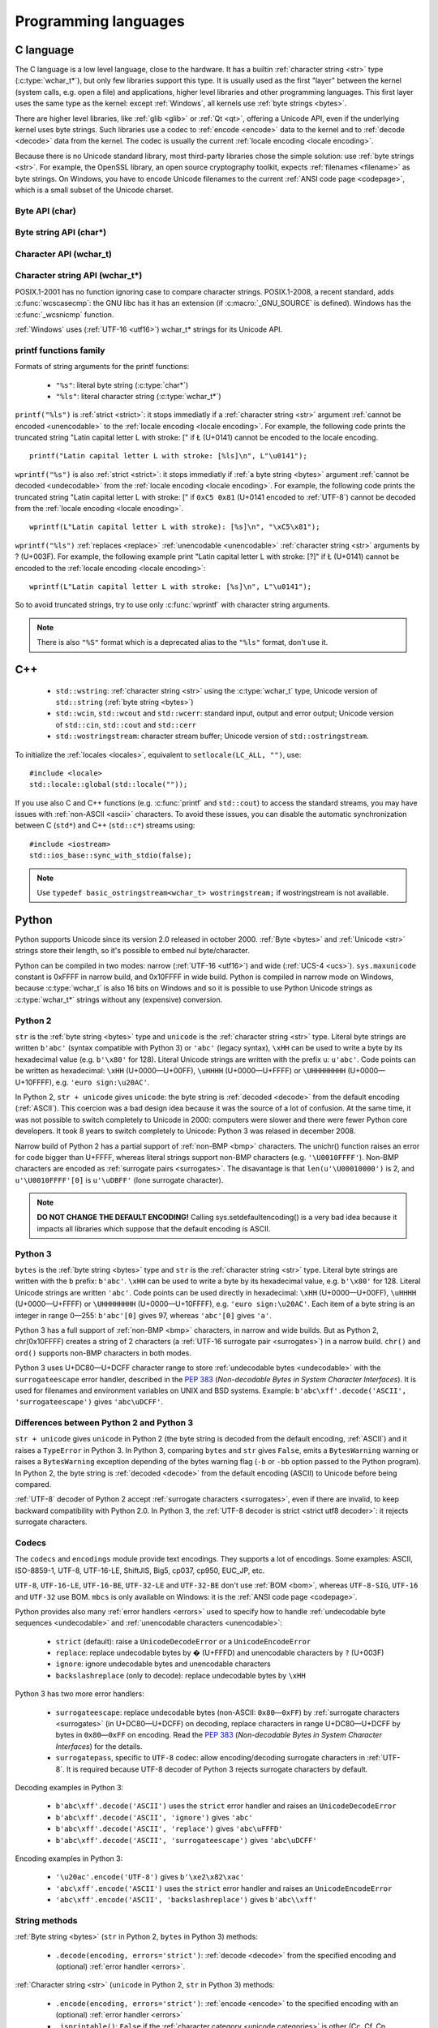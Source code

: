 .. _prog:

Programming languages
=====================

.. _c:

C language
----------

The C language is a low level language, close to the hardware. It has a builtin
:ref:`character string <str>` type (:c:type:`wchar_t*`), but only few libraries
support this type. It is usually used as the first "layer" between the kernel
(system calls, e.g.  open a file) and applications, higher level libraries and
other programming languages. This first layer uses the same type as the
kernel: except :ref:`Windows`, all kernels use :ref:`byte strings <bytes>`.

There are higher level libraries, like :ref:`glib <glib>` or :ref:`Qt <qt>`,
offering a Unicode API, even if the underlying kernel uses byte strings. Such
libraries use a codec to :ref:`encode <encode>` data to the kernel and to
:ref:`decode <decode>` data from the kernel. The codec is usually the current
:ref:`locale encoding <locale encoding>`.

Because there is no Unicode standard library, most third-party libraries chose
the simple solution: use :ref:`byte strings <str>`. For example, the OpenSSL library, an
open source cryptography toolkit, expects :ref:`filenames <filename>` as byte strings. On
Windows, you have to encode Unicode filenames to the current :ref:`ANSI code
page <codepage>`, which is a small subset of the Unicode charset.

.. todo:: "Because there is no Unicode standard library": add historical/compatibilty reasons

Byte API (char)
'''''''''''''''

.. c:type:: char

    For historical reasons, :c:type:`char` is the C type for a character ("char" as
    "character"). In pratical, it's only true for 7 and 8 bits encodings like :ref:`ASCII`
    or :ref:`ISO-8859-1`. With multibyte encodings, a :c:type:`char` is only one byte. For example, the
    character "é" (U+00E9) is encoded as two bytes (``0xC3 0xA9``) in :ref:`UTF-8`.

    :c:type:`char` is a 8 bits integer, it is signed or not depending on the
    operating system and the compiler. On Linux, the GNU compiler (gcc) uses a
    signed type for Intel CPU. It defines :c:macro:`__CHAR_UNSIGNED__` if
    :c:type:`char` type is unsigned. Check if the :c:macro:`CHAR_MAX` constant
    from ``<limits.h>`` is equal to 255 to check if :c:type:`char` is unsigned.

    A literal byte is written between apostrophes, e.g. ``'a'``. Some control
    characters can be written with an backslash plus a letter (e.g. ``'\n'`` = 10).
    It's also possible to write the value in octal (e.g. ``'\033'`` = 27) or
    hexadecimal (e.g. ``'\x20'`` = 32). An apostrophe can be written ``'\''`` or
    ``'\x27'``. A backslash is written ``'\\'``.

    ``<ctype.h>`` contains functions to manipulate bytes, like
    :c:func:`toupper` or :c:func:`isprint`.

.. todo:: toupper() and isprint() are locale dependent


Byte string API (char*)
'''''''''''''''''''''''

.. todo:: :c:type:`char*` points to char, not char*

.. c:type:: char*

   :c:type:`char*` is a a :ref:`byte string <bytes>`. This type is used
   in many places in the C standard library. For example, :c:func:`fopen` uses
   :c:type:`char*` for the filename.

   ``<string.h>`` is the byte string library. Most functions starts with "str"
   (string) prefix: :c:func:`strlen`, :c:func:`strcat`, etc. ``<stdio.h>`` contains useful string
   functions like :c:func:`snprintf` to format a message.

   The length of a string is stored directly in the string as a nul byte at the end. This
   is a problem with encodings using nul bytes (e.g. :ref:`UTF-16 <utf16>` and :ref:`UTF-32 <utf32>`): :c:func:`strlen()`
   cannot be used to get the length of the string, whereas most C functions
   suppose that :c:func:`strlen` gives the length of the string. To support such
   encodings, the length should be stored differently (e.g. in another variable or
   function argument) and :c:func:`str*` functions should be replaced by :c:type:`mem*`
   functions (e.g. replace ``strcmp(a, b) == 0`` by ``memcmp(a, b) == 0``).

   A literal byte strings is written between quotes, e.g. ``"Hello World!"``. As byte
   literal, it's possible to add control characters and characters in octal or
   hexadecimal, e.g. ``"Hello World!\n"``.

.. todo:: Create a section for NUL byte/character


Character API (wchar_t)
'''''''''''''''''''''''

.. c:type:: wchar_t

   With ISO C99 comes :c:type:`wchar_t`: the :ref:`character <character>` type.
   It can be used to store Unicode characters. As :c:type:`char`, it has a
   library: ``<wctype.h>`` contains functions like :c:func:`towupper` or
   :c:func:`iswprint` to manipulate characters.

   :c:type:`wchar_t` is a 16 or 32 bits integer, signed or not. Linux uses 32
   bits signed integer. Mac OS X uses 32 bits integer. Windows uses 16 bits
   integer (:ref:`BMP <bmp>` only). Check if the :c:macro:`WCHAR_MAX` constant
   from ``<wchar.h>`` is equal to 0xFFFF to check if :c:type:`wchar_t` is a 16
   bits unsigned integer.

   A literal character is written between apostrophes with the ``L`` prefix, e.g.
   ``L'a'``. As byte literal, it's possible to write control character with an
   backslash and a character with its value in octal or hexadecimal. For codes
   bigger than 255, ``'\uHHHH'`` syntax can be used. For codes bigger than 65535,
   ``'\UHHHHHHHH'`` syntax can be used with 32 bits :c:type:`wchar_t`.

.. todo:: towupper() and iswprint() are locale dependent
.. todo:: is wchar_t signed on Windows and Mac OS X?
.. todo:: can wchar_t be signed?


Character string API (wchar_t*)
'''''''''''''''''''''''''''''''

.. c:type:: wchar_t*

   With ISO C99 comes :c:type:`wchar_t*`: the :ref:`character string <str>`
   type. The standard library ``<wchar.h>`` contains character string functions
   like :c:func:`wcslen` or :c:func:`wprintf`, and constants like
   :c:macro:`WCHAR_MAX`. If :c:type:`wchar_t` is 16 bits long, :ref:`non-BMP
   <bmp>` characters are encoded to :ref:`UTF-16 <utf16>` as :ref:`surrogate
   pairs <surrogates>`.

   A literal character strings is written between quotes with the ``L``
   prefix, e.g. ``L"Hello World!\n"``. As character literals, it supports also control
   character, codes written in octal, hexadecimal, ``L"\uHHHH"`` and ``L"\UHHHHHHHH"``.

POSIX.1-2001 has no function ignoring case to compare character strings.
POSIX.1-2008, a recent standard, adds :c:func:`wcscasecmp`: the GNU libc has it
has an extension (if :c:macro:`_GNU_SOURCE` is defined). Windows has the
:c:func:`_wcsnicmp` function.

:ref:`Windows` uses (:ref:`UTF-16 <utf16>`) wchar_t* strings for its Unicode
API.


printf functions family
'''''''''''''''''''''''

.. c:function:: int printf(const char* format, ...)

.. c:function:: int wprintf(const wchar_t* format, ...)


Formats of string arguments for the printf functions:

 * ``"%s"``: literal byte string (:c:type:`char*`)
 * ``"%ls"``: literal character string (:c:type:`wchar_t*`)

``printf("%ls")`` is :ref:`strict <strict>`: it stops immediatly if a
:ref:`character string <str>` argument :ref:`cannot be encoded <unencodable>`
to the :ref:`locale encoding <locale encoding>`. For example, the following
code prints the truncated string "Latin capital letter L with stroke: [" if
Ł (U+0141) cannot be encoded to the locale encoding. ::

    printf("Latin capital letter L with stroke: [%ls]\n", L"\u0141");

``wprintf("%s")`` is also :ref:`strict <strict>`: it stops immediatly if
:ref:`a byte string <bytes>` argument :ref:`cannot be decoded <undecodable>`
from the :ref:`locale encoding <locale encoding>`. For example, the following
code prints the truncated string "Latin capital letter L with stroke: [" if
``0xC5 0x81`` (U+0141 encoded to :ref:`UTF-8`) cannot be decoded from the
:ref:`locale encoding <locale encoding>`. ::

    wprintf(L"Latin capital letter L with stroke): [%s]\n", "\xC5\x81");

``wprintf("%ls")`` :ref:`replaces <replace>` :ref:`unencodable <unencodable>`
:ref:`character string <str>` arguments by ? (U+003F). For example, the
following example print "Latin capital letter L with stroke: [?]" if Ł (U+0141)
cannot be encoded to the :ref:`locale encoding <locale encoding>`: ::

    wprintf(L"Latin capital letter L with stroke: [%s]\n", L"\u0141");

So to avoid truncated strings, try to use only :c:func:`wprintf` with character
string arguments.

.. todo:: how are non-ASCII characters handled in the format string?

.. note::

   There is also ``"%S"`` format which is a deprecated alias to the ``"%ls"``
   format, don't use it.

.. todo:: locale encoding should be initialized.


.. _cpp:

C++
---

 * ``std::wstring``: :ref:`character string <str>` using the
   :c:type:`wchar_t` type, Unicode version of ``std::string`` (:ref:`byte
   string <bytes>`)
 * ``std::wcin``, ``std::wcout`` and ``std::wcerr``: standard input, output
   and error output; Unicode version of ``std::cin``, ``std::cout`` and
   ``std::cerr``
 * ``std::wostringstream``: character stream buffer; Unicode version of
   ``std::ostringstream``.

To initialize the :ref:`locales <locales>`, equivalent to ``setlocale(LC_ALL,
"")``, use: ::

    #include <locale>
    std::locale::global(std::locale(""));

If you use also C and C++ functions (e.g. :c:func:`printf` and ``std::cout``)
to access the standard streams, you may have issues with :ref:`non-ASCII
<ascii>` characters.  To avoid these issues, you can disable the automatic
synchronization between C (``std*``) and C++ (``std::c*``) streams using: ::

    #include <iostream>
    std::ios_base::sync_with_stdio(false);

.. note::

   Use ``typedef basic_ostringstream<wchar_t> wostringstream;`` if
   wostringstream is not available.


.. _Python:

Python
------

Python supports Unicode since its version 2.0 released in october 2000.
:ref:`Byte <bytes>` and :ref:`Unicode <str>` strings store their length, so
it's possible to embed nul byte/character.

Python can be compiled in two modes: narrow (:ref:`UTF-16 <utf16>`) and wide (:ref:`UCS-4 <ucs>`).
``sys.maxunicode`` constant is 0xFFFF in narrow build, and 0x10FFFF in wide build.
Python is compiled in narrow mode on Windows, because :c:type:`wchar_t` is also 16 bits
on Windows and so it is possible to use Python Unicode strings as :c:type:`wchar_t*`
strings without any (expensive) conversion.

.. seealso::

   `Python Unicode HOWTO <http://docs.python.org/howto/unicode.html>`_.


.. _python2:

Python 2
''''''''

``str`` is the :ref:`byte string <bytes>` type and ``unicode`` is the
:ref:`character string <str>` type. Literal byte strings are written ``b'abc'`` (syntax
compatible with Python 3) or ``'abc'`` (legacy syntax), ``\xHH`` can be used to
write a byte by its hexadecimal value (e.g. ``b'\x80'`` for 128). Literal
Unicode strings are written with the prefix ``u``: ``u'abc'``. Code points can
be written as hexadecimal: ``\xHH`` (U+0000—U+00FF), ``\uHHHH``
(U+0000—U+FFFF) or ``\UHHHHHHHH`` (U+0000—U+10FFFF), e.g. ``'euro
sign:\u20AC'``.

In Python 2, ``str + unicode`` gives ``unicode``: the byte string is
:ref:`decoded <decode>` from the default encoding (:ref:`ASCII`). This coercion was a bad design idea
because it was the source of a lot of confusion. At the same time, it was not
possible to switch completely to Unicode in 2000: computers were slower and
there were fewer Python core developers. It took 8 years to switch completely to
Unicode: Python 3 was relased in december 2008.

Narrow build of Python 2 has a partial support of :ref:`non-BMP <bmp>`
characters. The unichr() function raises an error for code bigger than U+FFFF,
whereas literal strings support non-BMP characters (e.g. ``'\U0010FFFF'``).
Non-BMP characters are encoded as :ref:`surrogate pairs <surrogates>`. The
disavantage is that ``len(u'\U00010000')`` is 2, and ``u'\U0010FFFF'[0]`` is
``u'\uDBFF'`` (lone surrogate character).

.. note::

   **DO NOT CHANGE THE DEFAULT ENCODING!** Calling sys.setdefaultencoding() is
   a very bad idea because it impacts all libraries which suppose that the
   default encoding is ASCII.


.. _python3:

Python 3
''''''''

``bytes`` is the :ref:`byte string <bytes>` type and ``str`` is the
:ref:`character string <str>` type. Literal byte strings are written with the ``b`` prefix:
``b'abc'``. ``\xHH`` can be used to write a
byte by its hexadecimal value, e.g. ``b'\x80'`` for 128. Literal Unicode strings are
written ``'abc'``. Code points can be used directly in hexadecimal: ``\xHH``
(U+0000—U+00FF), ``\uHHHH`` (U+0000—U+FFFF) or ``\UHHHHHHHH``
(U+0000—U+10FFFF), e.g. ``'euro sign:\u20AC'``. Each item of a byte string is
an integer in range 0—255: ``b'abc'[0]`` gives 97, whereas ``'abc'[0]`` gives
``'a'``.

Python 3 has a full support of :ref:`non-BMP <bmp>` characters, in narrow and
wide builds. But as Python 2, chr(0x10FFFF) creates a string of 2 characters (a
:ref:`UTF-16 surrogate pair <surrogates>`) in a narrow build. ``chr()`` and
``ord()`` supports non-BMP characters in both modes.

Python 3 uses U+DC80—U+DCFF character range to store :ref:`undecodable bytes <undecodable>` with the
``surrogateescape`` error handler, described in the `PEP 383`_ (*Non-decodable
Bytes in System Character Interfaces*). It is used for filenames and
environment variables on UNIX and BSD systems. Example:
``b'abc\xff'.decode('ASCII', 'surrogateescape')`` gives ``'abc\uDCFF'``.


Differences between Python 2 and Python 3
'''''''''''''''''''''''''''''''''''''''''

``str + unicode`` gives ``unicode`` in Python 2 (the byte string is decoded
from the default encoding, :ref:`ASCII`) and it raises a ``TypeError`` in Python 3. In
Python 3, comparing ``bytes`` and ``str`` gives ``False``, emits a ``BytesWarning`` warning or
raises a ``BytesWarning`` exception depending of the bytes warning flag (``-b``
or ``-bb`` option passed to the Python program). In Python 2, the byte string
is :ref:`decoded <decode>` from the default encoding (ASCII) to Unicode before being compared.

:ref:`UTF-8` decoder of Python 2 accept :ref:`surrogate characters
<surrogates>`, even if there are invalid, to keep backward compatibility with
Python 2.0. In Python 3, the :ref:`UTF-8 decoder is strict <strict utf8 decoder>`:
it rejects surrogate characters.


.. _PEP 383:
   http://www.python.org/dev/peps/pep-0383/


Codecs
''''''

The ``codecs`` and ``encodings`` module provide text encodings. They supports a lot of
encodings. Some examples: ASCII, ISO-8859-1, UTF-8, UTF-16-LE,
ShiftJIS, Big5, cp037, cp950, EUC_JP, etc.

``UTF-8``, ``UTF-16-LE``, ``UTF-16-BE``, ``UTF-32-LE`` and ``UTF-32-BE`` don't
use :ref:`BOM <bom>`, whereas ``UTF-8-SIG``, ``UTF-16`` and ``UTF-32`` use BOM.
``mbcs`` is only available on Windows: it is the :ref:`ANSI code page
<codepage>`.

Python provides also many :ref:`error handlers <errors>` used to specify how to handle
:ref:`undecodable byte sequences <undecodable>` and :ref:`unencodable characters
<unencodable>`:

 * ``strict`` (default): raise a ``UnicodeDecodeError`` or a ``UnicodeEncodeError``
 * ``replace``: replace undecodable bytes by � (U+FFFD) and unencodable
   characters by ``?`` (U+003F)
 * ``ignore``: ignore undecodable bytes and unencodable characters
 * ``backslashreplace`` (only to decode): replace undecodable bytes by ``\xHH``

Python 3 has two more error handlers:

 * ``surrogateescape``: replace undecodable bytes (non-ASCII: ``0x80``\ —\
   ``0xFF``) by :ref:`surrogate characters <surrogates>` (in U+DC80—U+DCFF) on
   decoding, replace characters in range U+DC80—U+DCFF by bytes in
   ``0x80``\ —\ ``0xFF`` on encoding.  Read the `PEP 383`_ (*Non-decodable
   Bytes in System Character Interfaces*) for the details.
 * ``surrogatepass``, specific to ``UTF-8`` codec: allow encoding/decoding
   surrogate characters in :ref:`UTF-8`. It is required because UTF-8 decoder of
   Python 3 rejects surrogate characters by default.

Decoding examples in Python 3:

 * ``b'abc\xff'.decode('ASCII')`` uses the ``strict`` error handler and raises
   an ``UnicodeDecodeError``
 * ``b'abc\xff'.decode('ASCII', 'ignore')`` gives ``'abc'``
 * ``b'abc\xff'.decode('ASCII', 'replace')`` gives ``'abc\uFFFD'``
 * ``b'abc\xff'.decode('ASCII', 'surrogateescape')`` gives
   ``'abc\uDCFF'``

Encoding examples in Python 3:

 * ``'\u20ac'.encode('UTF-8')`` gives ``b'\xe2\x82\xac'``
 * ``'abc\xff'.encode('ASCII')`` uses the ``strict`` error handler and raises
   an ``UnicodeEncodeError``
 * ``'abc\xff'.encode('ASCII', 'backslashreplace')`` gives ``b'abc\\xff'``


String methods
''''''''''''''

:ref:`Byte string <bytes>` (``str`` in Python 2, ``bytes`` in Python 3) methods:

 * ``.decode(encoding, errors='strict')``: :ref:`decode <decode>` from the specified encoding
   and (optional) :ref:`error handler <errors>`.

:ref:`Character string <str>` (``unicode`` in Python 2, ``str`` in Python 3) methods:

 * ``.encode(encoding, errors='strict')``: :ref:`encode <encode>` to the
   specified encoding with an (optional) :ref:`error handler <errors>`
 * ``.isprintable()``: ``False`` if the :ref:`character category <unicode
   categories>` is other (Cc, Cf, Cn, Co, Cs) or separator (Zl, Zp, Zs),
   ``True`` otherwise. There is an exception: even if U+0020 is a separator,
   ``' '.isprintable()`` gives ``True``.
 * ``.toupper()``: convert to uppercase


Filesystem
''''''''''

Python decodes bytes filenames and encodes Unicode filenames using the
filesystem encoding, ``sys.getfilesystemencoding()``:

 * ``mbcs`` (:ref:`ANSI code page <codepage>`) on :ref:`Windows`
 * ``UTF-8`` on :ref:`Mac OS X <osx>`
 * :ref:`locale encoding <locale encoding>` otherwise

Python uses the ``strict`` :ref:`error handler <errors>` in Python 2, and
``surrogateescape`` (PEP 383) in Python 3. In Python 2, if ``os.listdir(u'.')``
cannot decode a filename, it keeps the bytes filename unchanged. Thanks to
``surrogateescape``, decode a filename does never fail in Python 3. But
encoding a filename can fail in Python 2 and 3 depending on the filesystem
encoding. For example, on Linux with the C locale, the Unicode filename
``"h\xe9.py"`` cannot be encoded because the filesystem encoding is ASCII.

In Python 2, use ``os.getcwdu()`` to get the current directory as Unicode.


Modules
'''''''

``codecs`` module:

 * ``BOM_UTF8``, ``BOM_UTF16_BE``, ``BOM_UTF32_LE``, ...: :ref:`Byte order
   marks (BOM) <bom>` constants
 * ``lookup(name)``: get a Python codec. ``lookup(name).name`` gets the Python
   normalized name of a codec, e.g. ``codecs.lookup('ANSI_X3.4-1968').name``
   gives ``'ascii'``.
 * ``open(filename, mode='rb', encoding=None, errors='strict', ...)``: legacy
   API to open a binary or text file. To open a file in Unicode mode, use
   ``io.open()`` instead

``io`` module:

 * ``open(name, mode='r', buffering=-1, encoding=None, errors=None, ...)``:
   open a binary or text file in read and/or write mode. For text file,
   ``encoding`` and ``errors`` can be used to specify the encoding and the
   :ref:`error handler <errors>`. By default, it opens text files with the :ref:`locale encoding
   <locale encoding>` in :ref:`strict <strict>` mode.
 * ``TextIOWrapper()``: wrapper to read and/or write text files, encode from/decode to
   the specified encoding (and :ref:`error handler <errors>`) and normalize
   newlines (``\r\n`` and ``\r`` are replaced by ``\n``). It requires a
   buffered file. Don't use it directly to open a text file: use ``open()``
   instead.

``locale`` module (:ref:`locales <locales>`):

 * ``LC_ALL``, ``LC_CTYPE``, ...: :ref:`locale categories <locale categories>`
 * ``getlocale(category)``: get the value of a :ref:`locale category <locale
   categories>` as the tuple (language code, encoding name)
 * ``getpreferredencoding()``: get the :ref:`locale encoding <locale encoding>`
 * ``setlocale(category, value)``: set the value of a locale category

``sys`` module:

 * ``getdefaultencoding()``: get the default encoding, e.g. used by
   ``'abc'.encode()``. In Python 3, the default encoding is fixed to
   ``'utf-8'``, in Python 2, it is ``'ascii'`` by default.
 * ``getfilesystemencoding()``: get the filesystem encoding used to decode
   and encode filenames
 * ``maxunicode``: biggest Unicode code point storable in a single Python
   Unicode character, 0xFFFF in narrow build or 0x10FFFF in wide build.

``unicodedata`` module:

 * ``category(char)``: get the :ref:`category <unicode categories>` of a
   character
 * ``name(char)``: get the name of a character
 * ``normalize(string)``: :ref:`normalize <normalization>` a string to the NFC,
   NFD, NFKC or NFKD form

.. todo:: cleanup Python 2/3 here (open)


.. _php:

PHP
---

In PHP 5, a literal string (e.g. ``"abc"``) is a :ref:`byte string <bytes>`.
PHP has no :ref:`character string <str>` type, only a "string" type which is a
:ref:`byte string <bytes>`.

PHP have "multibyte" functions to manipulate byte strings using their encoding.
These functions have an optional encoding argument. If the encoding is not
specified, PHP uses the default encoding (called "internal encoding"). Some
multibyte functions:

 * ``mb_internal_encoding()``: get or set the internal encoding
 * ``mb_substitute_character()``: change how to :ref:`handle <errors>` :ref:`unencodable
   characters <unencodable>`:

   * ``"none"``: :ref:`ignore <ignore>` unencodable characters
   * ``"long"``: :ref:`escape as hexadecimal <escape>` value, e.g. ``"U+E9"``
     or ``"JIS+7E7E"``
   * ``"entity"``: :ref:`escape as HTML entities <escape>`, e.g. ``"&#xE9;"``

 * ``mb_convert_encoding()``: :ref:`decode <decode>` from an encoding and
   :ref:`encode <encode>` to another encoding
 * ``mb_ereg()``: search a pattern using a regular expression
 * ``mb_strlen()``: get the length in characters
 * ``mb_detect_encoding()``: :ref:`guess the encoding <guess>` of a :ref:`byte
   string <bytes>`

Perl compatible regular expressions (PCRE) have an ``u`` flag ("PCRE8") to
process byte strings as UTF-8 encoded strings.

.. todo:: u flag: instead of which encoding?

PHP includes also a binding of the :ref:`iconv <iconv>` library.

 * ``iconv()``: :ref:`decode <decode>` a :ref:`byte string <bytes>` from an
   encoding and :ref:`encode <encode>` to another encoding, you can use
   ``//IGNORE`` or ``//TRANSLIT`` suffix to choose the :ref:`error handler
   <errors>`
 * ``iconv_mime_decode()``: decode a MIME header field

.. todo:: Document utf8_encode() and utf8_decode() functions?

PHP 6 was a project to improve Unicode support of Unicode. This project died at
the beginning of 2010. Read `The Death of PHP 6/The Future of PHP 6 <http://blog.dmcinsights.com/2010/05/25/the-death-of-php-6the-future-of-php-6/>`_ (May 25,
2010 by Larry Ullman) and `Future of PHP6 <http://schlueters.de/blog/archives/128-Future-of-PHP-6.html>`_ (March 2010 by Johannes Schlüter)
for more information.

.. todo:: PHP6 creation date?


Perl
----

.. highlight:: perl

Write a character using its code point written in hexadecimal:

 * chr(0x1F4A9)
 * "\x{2639}"
 * "\N{U+A0}"

Using ``use charnames qw( :full );``, you can use a Unicode character in a
string using ``"\N{name}"`` syntax.  Example: ::

    say "\N{long s} \N{ae} \N{Omega} \N{omega} \N{UPWARDS ARROW}"

Declare that filehandles opened within this lexical scope but not elsewhere are
in UTF-8, until and unless you say otherwise. The :std adds in STDIN, STDOUT,
and STDERR. This critical step implicitly decodes incoming data and encodes
outgoing data as UTF-8: ::

    use open qw( :encoding(UTF-8) :std );

If ``PERL_UNICODE`` environment variable is set to ``AS``, the following data
will use UTF-8:

 * @ARGV
 * stdin, stdout, stderr

If you have a DATA handle, you must explicitly set its encoding. If you want
this to be UTF-8, then say: ::

    binmode(DATA, ":encoding(UTF-8)");

Misc: ::

    use feature qw< unicode_strings >;
    use Unicode::Normalize qw< NFD NFC >;
    use Encode qw< encode decode >;
    @ARGV = map { decode("UTF-8", $_) } @ARGV;
    open(OUTPUT, "> :raw :encoding(UTF-16LE) :crlf", $filename);

Misc:

 * Encode
 * Unicode::Normalize
 * Unicode::Collate
 * Unicode::Collate::Locale
 * Unicode::UCD
 * DBM_Filter::utf8

History:

 * Perl 5.6 (2000): initial Unicode support, support :ref:`character strings
   <str>`
 * Perl 5.8 (2002): regex supports Unicode
 * use "``use utf-8;``" pragma to specify that your Perl script is encoded to
   :ref:`UTF-8`

Read ``perluniintro``, ``perlunicode`` and ``perlunifaq`` manuals.

See `Tom Christiansen’s Materials for OSCON 2011
<http://training.perl.com/OSCON2011/>`_ for more information.

.. _java:

Java
----

``char`` is a character able to store Unicode :ref:`BMP <bmp>` only characters
(U+0000—U+FFFF), whereas ``Character`` is a character able to store any Unicode
character (U+0000—U+10FFFF). ``Character`` methods:

 * ``.getType(ch)``: get the :ref:`category <unicode categories>` of a
   character
 * ``.isWhitespace(ch)``: test if a character is a whitespace
   according to Java
 * ``.toUpperCase(ch)``: convert to uppercase

.. todo:: explain isWhitespace()

``String`` is a :ref:`character string <str>` implemented using a
``char`` array and :ref:`UTF-16 <utf16>`. ``String`` methods:

 * ``String(bytes, encoding)``: :ref:`decode <decode>` a :ref:`byte string
   <bytes>` from the specified encoding. The decoder is :ref:`strict <strict>`:
   throw a ``CharsetDecoder`` exception if a :ref:`byte sequence cannot be
   decoded <undecodable>`.
 * ``.getBytes(encoding)``: :ref:`encode <encode>` to the specified encoding,
   throw a ``CharsetEncoder`` exception if a character :ref:`cannot be encoded
   <undecodable>`.
 * ``.length()``: get the length in UTF-16 units.

As :ref:`Python` compiled in narrow mode, :ref:`non-BMP <bmp>` characters are
stored as :ref:`UTF-16 surrogate pairs <surrogates>` and the length of a string
is the number of UTF-16 units, not the number of Unicode characters.

Java, as the Tcl language, uses a variant of :ref:`UTF-8` which encodes the nul
character (U+0000) as the :ref:`overlong byte sequence <strict utf8 decoder>`
``0xC0 0x80``, instead of ``0x00``. So it is possible to use :ref:`C <c>`
functions like :c:func:`strlen` on :ref:`byte string <bytes>` with embeded nul
characters.


Go and D
--------

The Go and D languages use :ref:`UTF-8` as internal encoding to store
:ref:`Unicode strings <str>`.

